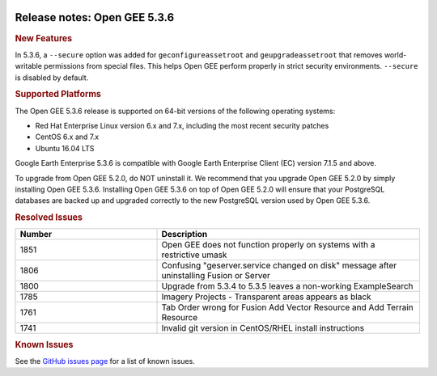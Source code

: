 |Google logo|

=============================
Release notes: Open GEE 5.3.6
=============================

.. container::

   .. container:: content

      .. rubric:: New Features

      In 5.3.6, a ``--secure`` option was added for ``geconfigureassetroot``
      and ``geupgradeassetroot`` that removes world-writable permissions from
      special files. This helps Open GEE perform properly in strict security
      environments. ``--secure`` is disabled by default.

      .. rubric:: Supported Platforms

      The Open GEE 5.3.6 release is supported on 64-bit versions of the
      following operating systems:

      -  Red Hat Enterprise Linux version 6.x and 7.x, including the
         most recent security patches
      -  CentOS 6.x and 7.x
      -  Ubuntu 16.04 LTS

      Google Earth Enterprise 5.3.6 is compatible with Google Earth
      Enterprise Client (EC) version 7.1.5 and above.


      To upgrade from Open GEE 5.2.0, do NOT uninstall it. We recommend
      that you upgrade Open GEE 5.2.0 by simply installing Open GEE
      5.3.6. Installing Open GEE 5.3.6 on top of Open GEE 5.2.0 will
      ensure that your PostgreSQL databases are backed up and upgraded
      correctly to the new PostgreSQL version used by Open GEE 5.3.6.

      .. rubric:: Resolved Issues

      .. list-table::
         :widths: 35 65
         :header-rows: 1

         * - Number
           - Description
         * - 1851
           - Open GEE does not function properly on systems with a restrictive umask
         * - 1806
           - Confusing "geserver.service changed on disk" message after uninstalling Fusion or Server
         * - 1800
           - Upgrade from 5.3.4 to 5.3.5 leaves a non-working ExampleSearch
         * - 1785
           - Imagery Projects - Transparent areas appears as black
         * - 1761
           - Tab Order wrong for Fusion Add Vector Resource and Add Terrain Resource
         * - 1741
           - Invalid git version in CentOS/RHEL install instructions

      .. rubric:: Known Issues

      See the `GitHub issues page <https://github.com/google/earthenterprise/issues>`_
      for a list of known issues.

.. |Google logo| image:: ../../art/common/googlelogo_color_260x88dp.png
   :width: 130px
   :height: 44px
